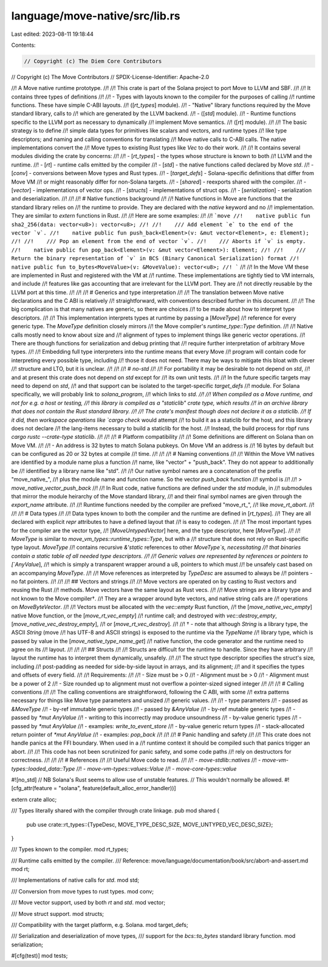 language/move-native/src/lib.rs
===============================

Last edited: 2023-08-11 19:18:44

Contents:

.. code-block:: rs

    // Copyright (c) The Diem Core Contributors
// Copyright (c) The Move Contributors
// SPDX-License-Identifier: Apache-2.0

//! A Move native runtime prototype.
//!
//! This crate is part of the Solana project to port Move to LLVM and SBF.
//!
//! It contains three types of definitions
//!
//! - Types with layouts known to the compiler for the purposes of calling
//!   runtime functions. These have simple C-ABI layouts.
//!   ([`rt_types`] module).
//! - "Native" library functions required by the Move standard library, calls to
//!   which are generated by the LLVM backend.
//! - ([`std`] module).
//! - Runtime functions specific to the LLVM port as necessary to dynamically
//!   implement Move semantics.
//!   ([`rt`] module).
//!
//! The basic strategy is to define
//! simple data types for primitives like scalars and vectors, and runtime types
//! like type descriptors; and naming and calling conventions for translating
//! Move native calls to C-ABI calls. The native implementations convert the
//! Move types to existing Rust types like `Vec` to do their work.
//!
//! It contains several modules dividing the crate by concerns:
//!
//! - [`rt_types`] - the types whose structure is known to both
//!   LLVM and the runtime.
//! - [`rt`] - runtime calls emitted by the compiler
//! - [`std`] - the native functions called declared by Move `std`.
//! - [`conv`] - conversions between Move types and Rust types.
//! - [`target_defs`] - Solana-specific definitions that differ from Move VM
//!   or might reasonably differ for non-Solana targets.
//! - [`shared`] - reexports shared with the compiler.
//! - [`vector`] - implementations of vector ops.
//! - [`structs`] - implementations of struct ops.
//! - [`serialization`] - serialization and deserialization.
//!
//!
//! # Native functions background
//!
//! Native functions in Move are functions that the standard library relies on
//! the runtime to provide. They are declared with the `native` keyword and no
//! implementation. They are similar to `extern` functions in Rust.
//!
//! Here are some examples:
//!
//! ```move
//!    native public fun sha2_256(data: vector<u8>): vector<u8>;
//!
//!    /// Add element `e` to the end of the vector `v`.
//!    native public fun push_back<Element>(v: &mut vector<Element>, e: Element);
//!
//!    /// Pop an element from the end of vector `v`.
//!    /// Aborts if `v` is empty.
//!    native public fun pop_back<Element>(v: &mut vector<Element>): Element;
//!
//!    /// Return the binary representation of `v` in BCS (Binary Canonical Serialization) format
//!    native public fun to_bytes<MoveValue>(v: &MoveValue): vector<u8>;
//! ```
//!
//! In the Move VM these are implemented in Rust and registered with the VM at
//! runtime. These implementations are tightly tied to VM internals, and include
//! features like gas accounting that are irrelevant for the LLVM port. They are
//! not directly reusable by the LLVM port at this time.
//!
//!
//! # Generics and type interpretation
//!
//! The translation between Move native declarations and the C ABI is relatively
//! straightforward, with conventions described further in this document.
//!
//! The big complication is that many natives are generic, so there are choices
//! to be made about how to interpret type descriptors.
//!
//! This implementation interprets types at runtime by passing a [`MoveType`]
//! reference for every generic type. The `MoveType` definition closely mirrors
//! the Move compiler's `runtime_type::Type` definition.
//!
//! Native calls mostly need to know about size and
//! alignment of types to implement things like generic vector operations.
//! There are though functions for serialization and debug printing that
//! require further interpretation of arbitrary Move types.
//!
//! Embedding full type interpreters into the runtime means that every Move
//! program will contain code for interpreting every possible type, including
//! those it does not need. There may be ways to mitigate this bloat with clever
//! structure and LTO, but it is unclear.
//!
//!
//! # `no-std`
//!
//! For portability it may be desirable to not depend on `std`,
//! and at present this crate does not depend on `std` except for
//! its own unit tests.
//!
//! In the future specific targets may need to depend on `std`,
//! and that support can be isolated to the target-specific `target_defs`
//! module. For Solana specifically, we will probably link to `solana_program`,
//! which links to `std.
//!
//! When compiled as a Move runtime, and not for e.g. a host or testing,
//! this library is compiled as a "staticlib" crate type, which results
//! in an archive library that does not contain the Rust standard library.
//!
//! The crate's manifest though does not declare it as a staticlib.
//! If it did, then workspace operations like `cargo check` would attempt
//! to build it as a staticlib for the host, and this library does not declare
//! the lang-items necessary to build a staticlib for the host.
//! Instead, the build process for rbpf runs `cargo rustc --crate-type staticlib`.
//!
//!
//! # Platform compatibility
//!
//! Some definitions are different on Solana than on Move VM.
//!
//! - An address is 32 bytes to match Solana pubkeys. On Move VM an address is
//!   16 bytes by default but can be configured as 20 or 32 bytes at compile
//!   time.
//!
//!
//! # Naming conventions
//!
//! Within the Move VM natives are identified by a module name plus a function
//! name, like "vector" + "push_back". They do not appear to additionally be
//! identified by a library name like "std".
//!
//! Our native symbol names are a concatenation of the prefix "move_native_",
//! plus the module name and function name. So the vector `push_back` function
//! symbol is
//!
//! > `move_native_vector_push_back`
//!
//! In Rust code, native functions are defined under the `std` module, in
//! submodules that mirror the module heirarchy of the Move standard library,
//! and their final symbol names are given through the `export_name` attribute.
//!
//! Runtime functions needed by the compiler are prefixed "move_rt_",
//! like `move_rt_abort`.
//!
//!
//! # Data types
//!
//! Data types known to both the compiler and the runtime are defined in [`rt_types`].
//! They are all declared with explicit `repr` attributes to have a defined layout that
//! is easy to codegen.
//!
//! The most important types for the compiler are the vector type,
//! [`MoveUntypedVector`] here, and the type descriptor, here [`MoveType`].
//!
//! `MoveType` is similar to `move_vm_types::runtime_types::Type`, but with a
//! structure that does not rely on Rust-specific type layout. `MoveType`
//! contains recursive `&'static` references to other `MoveType`s, necessitating
//! that binaries contain a static table of all needed type descriptors.
//!
//! Generic values are represented by references or pointers to [`AnyValue`],
//! which is simply a transparent wrapper around a u8, pointers to which must
//! be unsafely cast based on an accompanying `MoveType`.
//!
//! Move references as interpreted by `TypeDesc` are assumed to always be
//! pointers - no fat pointers.
//!
//!
//! ## Vectors and strings
//!
//! Move vectors are operated on by casting to Rust vectors and reusing the Rust
//! methods. Move vectors have the same layout as Rust vecs.
//!
//! Move strings are a library type and not known to the Move compiler†.
//! They are a wrapper around byte vectors, and native string calls are
//! operations on `MoveByteVector`.
//!
//! Vectors must be allocated with the `vec::empty` Rust function,
//! the [`move_native_vec_empty`] native Move function, or the [`move_rt_vec_empty`]
//! runtime call; and destroyed with `vec::destroy_empty`, [`move_native_vec_destroy_empty`],
//! or [`move_rt_vec_destroy`].
//!
//! † - note that although `String` is a library type, the ASCII `String` (move
//! has UTF-8 and ASCII strings) is exposed to the runtime via the `TypeName`
//! library type, which is passed by value in the [`move_native_type_name_get`]
//! native function, the code generator and the runtime need to agree on its
//! layout.
//!
//!
//! ## Structs
//!
//! Structs are difficult for the runtime to handle. Since they have arbitrary
//! layout the runtime has to interpret them dynamically, unsafely.
//!
//! The struct type descriptor specifies the struct's size, including
//! post-padding as needed for side-by-side layout in arrays, and its alignment;
//! and it specifies the types and offsets of every field.
//!
//! Requirements:
//!
//! - Size must be > 0
//! - Alignment must be > 0
//! - Alignment must be a power of 2
//! - Size rounded up to alignment must not overflow a pointer-sized signed integer
//!
//!
//! # Calling conventions
//!
//! The calling conventions are straightforword, following the C ABI, with some
//! extra patterns necessary for things like Move type parameters and unsized
//! generic values.
//!
//! - type parameters
//!   - passed as `&MoveType`
//! - by-ref immutable generic types
//!   - passed by `&AnyValue`
//! - by-ref mutable generic types
//!   - passed by `*mut AnyValue`
//!   - writing to this incorrectly may produce unsoundness
//! - by-value generic types
//!   - passed by `*mut AnyValue`
//!   - examples: `write_to_event_store`
//! - by-value generic return types
//!   - stack-allocated return pointer of `*mut AnyValue`
//!   - examples: `pop_back`
//!
//!
//! # Panic handling and safety
//!
//! This crate does not handle panics at the FFI boundary. When used in a
//! runtime context it should be compiled such that panics trigger an abort.
//!
//! This code has not been scrutinized for panic safety, and some code paths
//! rely on destructors for correctness.
//!
//!
//! # References
//!
//! Useful Move code to read.
//!
//! - `move-stdlib::natives`
//! - `move-vm-types::loaded_data::Type`
//! - `move-vm-types::values::Value`
//! - `move-core-types::value`

#![no_std]
// NB Solana's Rust seems to allow use of unstable features.
// This wouldn't normally be allowed.
#![cfg_attr(feature = "solana", feature(default_alloc_error_handler))]

extern crate alloc;

/// Types literally shared with the compiler through crate linkage.
pub mod shared {
    pub use crate::rt_types::{TypeDesc, MOVE_TYPE_DESC_SIZE, MOVE_UNTYPED_VEC_DESC_SIZE};
}

/// Types known to the compiler.
mod rt_types;

/// Runtime calls emitted by the compiler.
/// Reference: move/language/documentation/book/src/abort-and-assert.md
mod rt;

/// Implementations of native calls for `std`.
mod std;

/// Conversion from move types to rust types.
mod conv;

/// Move vector support, used by both `rt` and `std`.
mod vector;

/// Move struct support.
mod structs;

/// Compatibility with the target platform, e.g. Solana.
mod target_defs;

/// Serialization and deserialization of move types,
/// support for the `bcs::to_bytes` standard library function.
mod serialization;

#[cfg(test)]
mod tests;


